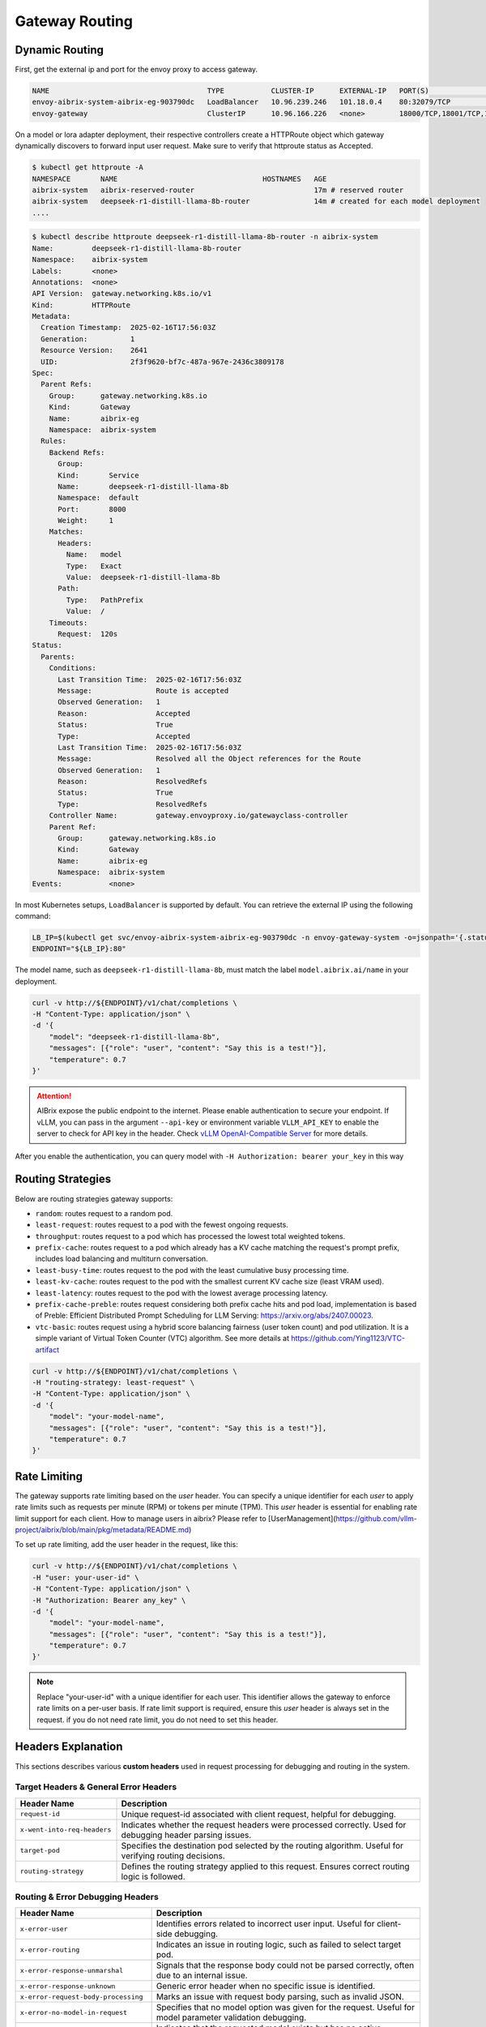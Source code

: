 .. _gateway:

===============
Gateway Routing
===============

Dynamic Routing
---------------

First, get the external ip and port for the envoy proxy to access gateway.

.. code-block:: bash

    NAME                                     TYPE           CLUSTER-IP      EXTERNAL-IP   PORT(S)                                   AGE
    envoy-aibrix-system-aibrix-eg-903790dc   LoadBalancer   10.96.239.246   101.18.0.4    80:32079/TCP                              10d
    envoy-gateway                            ClusterIP      10.96.166.226   <none>        18000/TCP,18001/TCP,18002/TCP,19001/TCP   10d


On a model or lora adapter deployment, their respective controllers create a HTTPRoute object which gateway dynamically discovers to forward input user request. Make sure to verify that httproute status as Accepted. 

.. code-block:: bash

    $ kubectl get httproute -A
    NAMESPACE       NAME                                  HOSTNAMES   AGE
    aibrix-system   aibrix-reserved-router                            17m # reserved router
    aibrix-system   deepseek-r1-distill-llama-8b-router               14m # created for each model deployment
    ....

.. code-block:: bash

    $ kubectl describe httproute deepseek-r1-distill-llama-8b-router -n aibrix-system
    Name:         deepseek-r1-distill-llama-8b-router
    Namespace:    aibrix-system
    Labels:       <none>
    Annotations:  <none>
    API Version:  gateway.networking.k8s.io/v1
    Kind:         HTTPRoute
    Metadata:
      Creation Timestamp:  2025-02-16T17:56:03Z
      Generation:          1
      Resource Version:    2641
      UID:                 2f3f9620-bf7c-487a-967e-2436c3809178
    Spec:
      Parent Refs:
        Group:      gateway.networking.k8s.io
        Kind:       Gateway
        Name:       aibrix-eg
        Namespace:  aibrix-system
      Rules:
        Backend Refs:
          Group:
          Kind:       Service
          Name:       deepseek-r1-distill-llama-8b
          Namespace:  default
          Port:       8000
          Weight:     1
        Matches:
          Headers:
            Name:   model
            Type:   Exact
            Value:  deepseek-r1-distill-llama-8b
          Path:
            Type:   PathPrefix
            Value:  /
        Timeouts:
          Request:  120s
    Status:
      Parents:
        Conditions:
          Last Transition Time:  2025-02-16T17:56:03Z
          Message:               Route is accepted
          Observed Generation:   1
          Reason:                Accepted
          Status:                True
          Type:                  Accepted
          Last Transition Time:  2025-02-16T17:56:03Z
          Message:               Resolved all the Object references for the Route
          Observed Generation:   1
          Reason:                ResolvedRefs
          Status:                True
          Type:                  ResolvedRefs
        Controller Name:         gateway.envoyproxy.io/gatewayclass-controller
        Parent Ref:
          Group:      gateway.networking.k8s.io
          Kind:       Gateway
          Name:       aibrix-eg
          Namespace:  aibrix-system
    Events:           <none>


In most Kubernetes setups, ``LoadBalancer`` is supported by default. You can retrieve the external IP using the following command:

.. code-block:: bash

    LB_IP=$(kubectl get svc/envoy-aibrix-system-aibrix-eg-903790dc -n envoy-gateway-system -o=jsonpath='{.status.loadBalancer.ingress[0].ip}')
    ENDPOINT="${LB_IP}:80"

The model name, such as ``deepseek-r1-distill-llama-8b``, must match the label ``model.aibrix.ai/name`` in your deployment.

.. code-block:: bash

    curl -v http://${ENDPOINT}/v1/chat/completions \
    -H "Content-Type: application/json" \
    -d '{
        "model": "deepseek-r1-distill-llama-8b",
        "messages": [{"role": "user", "content": "Say this is a test!"}],
        "temperature": 0.7
    }'

.. attention::

    AIBrix expose the public endpoint to the internet. Please enable authentication to secure your endpoint.
    If vLLM, you can pass in the argument ``--api-key`` or environment variable ``VLLM_API_KEY`` to enable the server to check for API key in the header.
    Check `vLLM OpenAI-Compatible Server <https://docs.vllm.ai/en/latest/getting_started/quickstart.html#openai-compatible-server>`_ for more details.

After you enable the authentication, you can query model with ``-H Authorization: bearer your_key`` in this way

.. code-block:: bash
  :emphasize-lines: 3

    curl -v http://${ENDPOINT}/v1/chat/completions \
    -H "Content-Type: application/json" \
    -H "Authorization: Bearer any_key" \
    -d '{
        "model": "deepseek-r1-distill-llama-8b",
        "messages": [{"role": "user", "content": "Say this is a test!"}],
        "temperature": 0.7
    }'


Routing Strategies
------------------

Below are routing strategies gateway supports:

* ``random``: routes request to a random pod.
* ``least-request``: routes request to a pod with the fewest ongoing requests.
* ``throughput``: routes request to a pod which has processed the lowest total weighted tokens.
* ``prefix-cache``: routes request to a pod which already has a KV cache matching the request's prompt prefix, includes load balancing and multiturn conversation.
* ``least-busy-time``: routes request to the pod with the least cumulative busy processing time.
* ``least-kv-cache``: routes request to the pod with the smallest current KV cache size (least VRAM used).
* ``least-latency``: routes request to the pod with the lowest average processing latency.
* ``prefix-cache-preble``: routes request considering both prefix cache hits and pod load, implementation is based of Preble: Efficient Distributed Prompt Scheduling for LLM Serving: https://arxiv.org/abs/2407.00023.
* ``vtc-basic``: routes request using a hybrid score balancing fairness (user token count) and pod utilization. It is a simple variant of Virtual Token Counter (VTC) algorithm.  See more details at https://github.com/Ying1123/VTC-artifact

.. code-block:: bash

    curl -v http://${ENDPOINT}/v1/chat/completions \
    -H "routing-strategy: least-request" \
    -H "Content-Type: application/json" \
    -d '{
        "model": "your-model-name",
        "messages": [{"role": "user", "content": "Say this is a test!"}],
        "temperature": 0.7
    }'


Rate Limiting
-------------

The gateway supports rate limiting based on the `user` header. You can specify a unique identifier for each `user` to apply rate limits such as requests per minute (RPM) or tokens per minute (TPM).
This `user` header is essential for enabling rate limit support for each client. How to manage users in aibrix? Please refer to [UserManagement](https://github.com/vllm-project/aibrix/blob/main/pkg/metadata/README.md)

To set up rate limiting, add the user header in the request, like this:

.. code-block:: bash

    curl -v http://${ENDPOINT}/v1/chat/completions \
    -H "user: your-user-id" \
    -H "Content-Type: application/json" \
    -H "Authorization: Bearer any_key" \
    -d '{
        "model": "your-model-name",
        "messages": [{"role": "user", "content": "Say this is a test!"}],
        "temperature": 0.7
    }'

.. note::
    Replace "your-user-id" with a unique identifier for each user. This identifier allows the gateway to enforce rate limits on a per-user basis.
    If rate limit support is required, ensure this `user` header is always set in the request. if you do not need rate limit, you do not need to set this header.


Headers Explanation
--------------------

This sections describes various **custom headers** used in request processing for debugging and routing in the system.

Target Headers & General Error Headers
^^^^^^^^^^^^^^^^^^^^^^^^^^^^^^^^^^^^^^

.. list-table::
   :header-rows: 1
   :widths: 25 75

   * - Header Name
     - Description
   * - ``request-id``
     - Unique request-id associated with client request, helpful for debugging.   
   * - ``x-went-into-req-headers``
     - Indicates whether the request headers were processed correctly. Used for debugging header parsing issues.
   * - ``target-pod``
     - Specifies the destination pod selected by the routing algorithm. Useful for verifying routing decisions.
   * - ``routing-strategy``
     - Defines the routing strategy applied to this request. Ensures correct routing logic is followed.


Routing & Error Debugging Headers
^^^^^^^^^^^^^^^^^^^^^^^^^^^^^^^^^

.. list-table::
   :header-rows: 1
   :widths: 25 75

   * - Header Name
     - Description
   * - ``x-error-user``
     - Identifies errors related to incorrect user input. Useful for client-side debugging.
   * - ``x-error-routing``
     - Indicates an issue in routing logic, such as failed to select target pod.
   * - ``x-error-response-unmarshal``
     - Signals that the response body could not be parsed correctly, often due to an internal issue.
   * - ``x-error-response-unknown``
     - Generic error header when no specific issue is identified.
   * - ``x-error-request-body-processing``
     - Marks an issue with request body parsing, such as invalid JSON.
   * - ``x-error-no-model-in-request``
     - Specifies that no model option was given for the request. Useful for model parameter validation debugging.
   * - ``x-error-no-model-backends``
     - Indicates that the requested model exists but has no active backends(pods).
   * - ``x-error-invalid-routing-strategy``
     - User passes invalid routing strategy name that AIBrix doesn't support.


Streaming Headers
^^^^^^^^^^^^^^^^^

.. list-table::
   :header-rows: 1
   :widths: 25 75

   * - Header Name
     - Description
   * - ``x-error-streaming``
     - Signals an error during response streaming, helping to diagnose streaming-related failures.
   * - ``x-error-stream``
     - Incorrect stream value set in the request body.
   * - ``x-error-no-stream-options-include-usage``
     - Indicates whether usage statistics were included in the streaming response.


Rate Limiting Headers
^^^^^^^^^^^^^^^^^^^^^

.. list-table::
   :header-rows: 1
   :widths: 25 75

   * - Header Name
     - Description
   * - ``x-update-rpm``
     - Indicates that the RPM (requests per minute) count was updated successfully
   * - ``x-update-tpm``
     - Indicates that the TPM (tokens per minute) count was updated successfully
   * - ``x-error-rpm-exceeded``
     - Signals that the request exceeded the allowed RPM threshold.
   * - ``x-error-tpm-exceeded``
     - Signals that the request exceeded the allowed TPM threshold.
   * - ``x-error-incr-rpm``
     - Error encountered while increasing the RPM counter.
   * - ``x-error-incr-tpm``
     - Error encountered while increasing the TPM counter.


Debugging Guidelines
^^^^^^^^^^^^^^^^^^^^

By following these steps, you can efficiently debug request processing, routing, streaming, and rate-limiting behavior in the system.

1. **Identify error headers**

   - If an issue occurs, inspect ``x-error-user``, ``x-error-routing``, ``x-error-response-unmarshal``, and ``x-error-response-unknown`` to determine the root cause.
   - For request processing issues, check ``x-error-request-body-processing`` and ``x-error-no-model-in-request``.

2. **Verify routing and model assignment**

   - Ensure ``target-pod`` is correctly set to confirm the routing algorithm selected the right backend.
   - If ``x-error-no-model-in-request`` or ``x-error-no-model-backends`` appears, verify that the request includes a valid model and that the model has active backends.
   - If ``x-error-invalid-routing-strategy`` is present, confirm that the routing strategy used is supported by AIBrix.

3. **Diagnose streaming issues**

   - If encountering problems with streamed responses, check ``x-error-streaming`` for any reported errors.
   - Ensure that ``x-error-stream`` is set correctly for streaming.
   - If usage statistics are missing from the streaming response, verify ``x-error-no-stream-options-include-usage``.

4. **Investigate rate limiting issues**

   - If the request was blocked, inspect ``x-error-rpm-exceeded`` or ``x-error-tpm-exceeded`` to confirm whether it exceeded rate limits.
   - If rate limit updates failed, look for ``x-error-incr-rpm`` or ``x-error-incr-tpm``.
   - Successful rate limit updates will be indicated by ``x-update-rpm`` and ``x-update-tpm``.


Below are starting pointers to help debug.

1. Ensure that status.conditions == Accepted for below objects.

.. code-block:: bash

    kubectl describe gatewayclass -n aibrix-system
    
    kubectl describe gateway -n aibrix-system

    kubectl describe envoypatchpolicy -n aibrix-system

    # check for all objects
    kubectl describe envoyextensionpolicy -n aibrix-system 

    # check for all objects
    kubectl describe httproute -n aibrix-system  

2. Check the logs for envoy proxy and aibrix-gateway-plugins. Copy the logs, if a github issue is created.

.. code-block:: bash

    kubectl get pods -n envoy-gateway-system

    NAME                                                      READY   STATUS    RESTARTS   AGE
    envoy-aibrix-system-aibrix-eg-903790dc-84ccfcbc6b-hw2lq   2/2     Running   0          13m
    envoy-gateway-7c7659ffc9-rvm5s                            1/1     Running   0          16m

    kubectl logs envoy-aibrix-system-aibrix-eg-903790dc-84ccfcbc6b-hw2lq -n envoy-gateway-system

.. code-block:: bash

    kubectl get pods -n aibrix-system

    NAME                                        READY   STATUS             RESTARTS   AGE
    aibrix-controller-manager-fb4495448-j9k6g   1/1     Running            0          22m
    aibrix-gateway-plugins-6bd9fcd5b9-2bwpr     1/1     Running            0          22m
    aibrix-gpu-optimizer-df9db96c8-2fctd        1/1     Running            0          22m
    aibrix-kuberay-operator-5bf4985d86-7g4tz    1/1     Running            0          22m
    aibrix-metadata-service-9d4cd7f77-mq7tr     1/1     Running            0          22m
    aibrix-redis-master-7d6b77c794-bcqxc        1/1     Running            0          22m

    kubectl logs aibrix-gateway-plugins-6bd9fcd5b9-2bwpr -n aibrix-system
